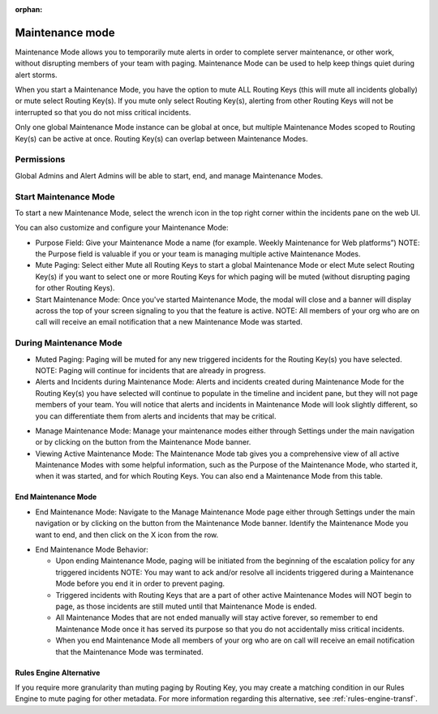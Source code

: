 :orphan:

.. _maintenance-mode:

************************************************************************
Maintenance mode
************************************************************************

.. meta::
   :description: About the user role in Splunk On-Call.




Maintenance Mode allows you to temporarily mute alerts in order to complete server maintenance, or other work, without disrupting members of your team with paging. Maintenance Mode can be used to help keep things quiet during alert storms.

When you start a Maintenance Mode, you have the option to mute ALL Routing Keys (this will mute all incidents globally) or mute select
Routing Key(s). If you mute only select Routing Key(s), alerting from other Routing Keys will not be interrupted so that you do not miss
critical incidents.

Only one global Maintenance Mode instance can be global at once, but multiple Maintenance Modes scoped to Routing Key(s) can be active at once. Routing Key(s) can overlap between Maintenance Modes.

Permissions
=================

Global Admins and Alert Admins will be able to start, end, and manage Maintenance Modes.

Start Maintenance Mode
==================================

To start a new Maintenance Mode, select the wrench icon in the top right corner within the incidents pane on the web UI.

You can also customize and configure your Maintenance Mode:

-  Purpose Field: Give your Maintenance Mode a name (for example. Weekly Maintenance for Web platforms”) NOTE: the Purpose field is valuable if you or your team is managing multiple active Maintenance Modes.
-  Mute Paging: Select either Mute all Routing Keys to start a global Maintenance Mode or elect Mute select Routing Key(s) if you want to select one or more Routing Keys for which paging will be muted (without disrupting paging for other Routing Keys).
-  Start Maintenance Mode: Once you've started Maintenance Mode, the modal will close and a banner will display across the top of your screen signaling to you that the feature is active. NOTE: All members of your org who are on call will receive an email notification that a new Maintenance Mode was started.

During Maintenance Mode
=============================

-  Muted Paging: Paging will be muted for any new triggered incidents for the Routing Key(s) you have selected. NOTE: Paging will continue for incidents that are already in progress.
-  Alerts and Incidents during Maintenance Mode: Alerts and incidents created during Maintenance Mode for the Routing Key(s) you have selected will continue to populate in the timeline and incident pane, but they will not page members of your team. You will notice that alerts and incidents in Maintenance Mode will look slightly different, so you can differentiate them from alerts and incidents that may be critical.

.. image:: /_images/spoc/maintenance-mode1.png
    :width: 100%
    :alt: Pages during maintenance mode will be muted.



-  Manage Maintenance Mode: Manage your maintenance modes either through Settings under the main navigation or by clicking on the button from the Maintenance Mode banner.
-  Viewing Active Maintenance Mode: The Maintenance Mode tab gives you a comprehensive view of all active Maintenance Modes with some helpful information, such as the Purpose of the Maintenance Mode, who started it, when it was started, and for which Routing Keys. You can also end a Maintenance Mode from this table.

.. image:: /_images/spoc/maintenance-mode2.png
    :width: 100%
    :alt: Pages during maintenance mode will be muted.

End Maintenance Mode
--------------------

-  End Maintenance Mode: Navigate to the Manage Maintenance Mode page either through Settings under the main navigation or by clicking on the button from the Maintenance Mode banner. Identify the Maintenance Mode you want to end, and then click on the X icon from
   the row.

.. image:: /_images/spoc/maintenance-mode3.png
    :width: 100%
    :alt: Pages during maintenance mode will be muted.

-  End Maintenance Mode Behavior:

   -  Upon ending Maintenance Mode, paging will be initiated from the beginning of the escalation policy for any triggered incidents NOTE: You may want to ack and/or resolve all incidents triggered during a Maintenance Mode before you end it in order to prevent paging.
   -  Triggered incidents with Routing Keys that are a part of other active Maintenance Modes will NOT begin to page, as those incidents are still muted until that Maintenance Mode is ended.
   -  All Maintenance Modes that are not ended manually will stay active forever, so remember to end Maintenance Mode once it has served its purpose so that you do not accidentally miss critical incidents.
   -  When you end Maintenance Mode all members of your org who are on call will receive an email notification that the Maintenance Mode was terminated.

Rules Engine Alternative
------------------------

If you require more granularity than muting paging by Routing Key, you may create a matching condition in our Rules Engine to mute paging for other metadata. For more information regarding this alternative, see :ref:`rules-engine-transf`.
